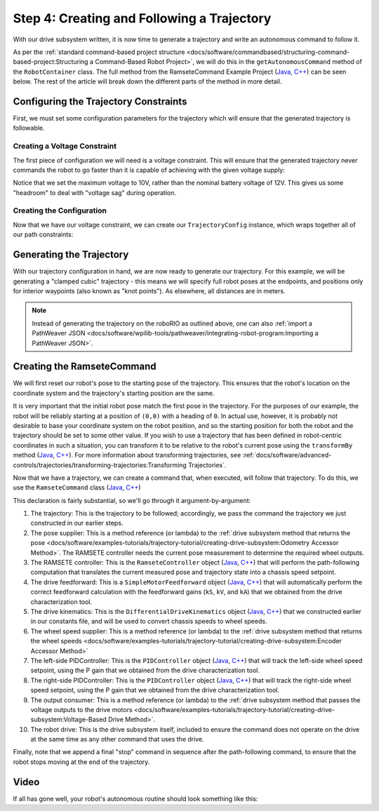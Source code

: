 Step 4: Creating and Following a Trajectory
===========================================

With our drive subsystem written, it is now time to generate a trajectory and write an autonomous command to follow it.

As per the :ref:`standard command-based project structure <docs/software/commandbased/structuring-command-based-project:Structuring a Command-Based Robot Project>`, we will do this in the ``getAutonomousCommand`` method of the ``RobotContainer`` class.  The full method from the RamseteCommand Example Project (`Java <https://github.com/wpilibsuite/allwpilib/tree/main/wpilibjExamples/src/main/java/edu/wpi/first/wpilibj/examples/ramsetecommand>`__, `C++ <https://github.com/wpilibsuite/allwpilib/tree/main/wpilibcExamples/src/main/cpp/examples/RamseteCommand>`__) can be seen below.  The rest of the article will break down the different parts of the method in more detail.

.. tabs::

  .. group-tab:: Java

    .. remoteliteralinclude:: https://raw.githubusercontent.com/wpilibsuite/allwpilib/v2021.3.1/wpilibjExamples/src/main/java/edu/wpi/first/wpilibj/examples/ramsetecommand/RobotContainer.java
      :language: java
      :lines: 82-143
      :linenos:
      :lineno-start: 82

  .. group-tab:: C++ (Source)

    .. remoteliteralinclude:: https://raw.githubusercontent.com/wpilibsuite/allwpilib/v2021.3.1/wpilibcExamples/src/main/cpp/examples/RamseteCommand/cpp/RobotContainer.cpp
      :language: c++
      :lines: 48-93
      :linenos:
      :lineno-start: 48

Configuring the Trajectory Constraints
--------------------------------------

First, we must set some configuration parameters for the trajectory which will ensure that the generated trajectory is followable.

Creating a Voltage Constraint
^^^^^^^^^^^^^^^^^^^^^^^^^^^^^

The first piece of configuration we will need is a voltage constraint.  This will ensure that the generated trajectory never commands the robot to go faster than it is capable of achieving with the given voltage supply:

.. tabs::

  .. group-tab:: Java

    .. remoteliteralinclude:: https://raw.githubusercontent.com/wpilibsuite/allwpilib/v2021.3.1/wpilibjExamples/src/main/java/edu/wpi/first/wpilibj/examples/ramsetecommand/RobotContainer.java
      :language: java
      :lines: 89-96
      :linenos:
      :lineno-start: 89

  .. group-tab:: C++ (Source)

    .. remoteliteralinclude:: https://raw.githubusercontent.com/wpilibsuite/allwpilib/v2021.3.1/wpilibcExamples/src/main/cpp/examples/RamseteCommand/cpp/RobotContainer.cpp
      :language: c++
      :lines: 49-53
      :linenos:
      :lineno-start: 49

Notice that we set the maximum voltage to 10V, rather than the nominal battery voltage of 12V.  This gives us some "headroom" to deal with "voltage sag" during operation.

Creating the Configuration
^^^^^^^^^^^^^^^^^^^^^^^^^^

Now that we have our voltage constraint, we can create our ``TrajectoryConfig`` instance, which wraps together all of our path constraints:

.. tabs::

  .. group-tab:: Java

    .. remoteliteralinclude:: https://raw.githubusercontent.com/wpilibsuite/allwpilib/v2021.3.1/wpilibjExamples/src/main/java/edu/wpi/first/wpilibj/examples/ramsetecommand/RobotContainer.java
      :language: java
      :lines: 98-105
      :linenos:
      :lineno-start: 98

  .. group-tab:: C++ (Source)

    .. remoteliteralinclude:: https://raw.githubusercontent.com/wpilibsuite/allwpilib/v2021.3.1/wpilibcExamples/src/main/cpp/examples/RamseteCommand/cpp/RobotContainer.cpp
      :language: c++
      :lines: 55-61
      :linenos:
      :lineno-start: 55

Generating the Trajectory
-------------------------

With our trajectory configuration in hand, we are now ready to generate our trajectory.  For this example, we will be generating a "clamped cubic" trajectory - this means we will specify full robot poses at the endpoints, and positions only for interior waypoints (also known as "knot points").  As elsewhere, all distances are in meters.

.. tabs::

  .. group-tab:: Java

    .. remoteliteralinclude:: https://raw.githubusercontent.com/wpilibsuite/allwpilib/v2021.3.1/wpilibjExamples/src/main/java/edu/wpi/first/wpilibj/examples/ramsetecommand/RobotContainer.java
      :language: java
      :lines: 108-120
      :linenos:
      :lineno-start: 108

  .. group-tab:: C++ (Source)

    .. remoteliteralinclude:: https://raw.githubusercontent.com/wpilibsuite/allwpilib/v2021.3.1/wpilibcExamples/src/main/cpp/examples/RamseteCommand/cpp/RobotContainer.cpp
      :language: c++
      :lines: 63-72
      :linenos:
      :lineno-start: 63

.. note:: Instead of generating the trajectory on the roboRIO as outlined above, one can also :ref:`import a PathWeaver JSON <docs/software/wpilib-tools/pathweaver/integrating-robot-program:Importing a PathWeaver JSON>`.

Creating the RamseteCommand
---------------------------

We will first reset our robot's pose to the starting pose of the trajectory. This ensures that the robot's location on the coordinate system and the trajectory's starting position are the same.

.. tabs::

  .. group-tab:: Java

    .. remoteliteralinclude:: https://raw.githubusercontent.com/wpilibsuite/allwpilib/v2021.3.1/wpilibjExamples/src/main/java/edu/wpi/first/wpilibj/examples/ramsetecommand/RobotContainer.java
      :language: java
      :lines: 137-139
      :linenos:
      :lineno-start: 137

  .. group-tab:: C++ (Source)

    .. remoteliteralinclude:: https://raw.githubusercontent.com/wpilibsuite/allwpilib/v2021.3.1/wpilibcExamples/src/main/cpp/examples/RamseteCommand/cpp/RobotContainer.cpp
      :language: c++
      :lines: 87-89
      :linenos:
      :lineno-start: 87


It is very important that the initial robot pose match the first pose in the trajectory.  For the purposes of our example, the robot will be reliably starting at a position of ``(0,0)`` with a heading of ``0``.  In actual use, however, it is probably not desirable to base your coordinate system on the robot position, and so the starting position for both the robot and the trajectory should be set to some other value.  If you wish to use a trajectory that has been defined in robot-centric coordinates in such a situation, you can transform it to be relative to the robot's current pose using the ``transformBy`` method (`Java <https://first.wpi.edu/wpilib/allwpilib/docs/release/java/edu/wpi/first/wpilibj/trajectory/Trajectory.html#transformBy(edu.wpi.first.wpilibj.geometry.Transform2d)>`_,  `C++ <https://first.wpi.edu/wpilib/allwpilib/docs/release/cpp/classfrc_1_1Trajectory.html#a8edfbd82347bbf32ddfb092679336cd8>`_).  For more information about transforming trajectories, see :ref:`docs/software/advanced-controls/trajectories/transforming-trajectories:Transforming Trajectories`.

Now that we have a trajectory, we can create a command that, when executed, will follow that trajectory.  To do this, we use the ``RamseteCommand`` class (`Java <https://first.wpi.edu/wpilib/allwpilib/docs/release/java/edu/wpi/first/wpilibj2/command/RamseteCommand.html>`__, `C++ <https://first.wpi.edu/wpilib/allwpilib/docs/release/cpp/classfrc2_1_1RamseteCommand.html>`__)

.. tabs::

  .. group-tab:: Java

    .. remoteliteralinclude:: https://raw.githubusercontent.com/wpilibsuite/allwpilib/v2021.3.1/wpilibjExamples/src/main/java/edu/wpi/first/wpilibj/examples/ramsetecommand/RobotContainer.java
      :language: java
      :lines: 122-136
      :linenos:
      :lineno-start: 122

  .. group-tab:: C++ (Source)

    .. remoteliteralinclude:: https://raw.githubusercontent.com/wpilibsuite/allwpilib/v2021.3.1/wpilibcExamples/src/main/cpp/examples/RamseteCommand/cpp/RobotContainer.cpp
      :language: c++
      :lines: 74-85
      :linenos:
      :lineno-start: 74

This declaration is fairly substantial, so we'll go through it argument-by-argument:

1. The trajectory: This is the trajectory to be followed; accordingly, we pass the command the trajectory we just constructed in our earlier steps.
2. The pose supplier: This is a method reference (or lambda) to the :ref:`drive subsystem method that returns the pose <docs/software/examples-tutorials/trajectory-tutorial/creating-drive-subsystem:Odometry Accessor Method>`.  The RAMSETE controller needs the current pose measurement to determine the required wheel outputs.
3. The RAMSETE controller: This is the ``RamseteController`` object (`Java <https://first.wpi.edu/wpilib/allwpilib/docs/release/java/edu/wpi/first/wpilibj/controller/RamseteController.html>`__, `C++ <https://first.wpi.edu/wpilib/allwpilib/docs/release/cpp/classfrc_1_1RamseteController.html>`__) that will perform the path-following computation that translates the current measured pose and trajectory state into a chassis speed setpoint.
4. The drive feedforward: This is a ``SimpleMotorFeedforward`` object (`Java <https://first.wpi.edu/wpilib/allwpilib/docs/release/java/edu/wpi/first/wpilibj/controller/SimpleMotorFeedforward.html>`__, `C++ <https://first.wpi.edu/wpilib/allwpilib/docs/release/cpp/classfrc_1_1SimpleMotorFeedforward.html>`__) that will automatically perform the correct feedforward calculation with the feedforward gains (``kS``, ``kV``, and ``kA``) that we obtained from the drive characterization tool.
5. The drive kinematics: This is the ``DifferentialDriveKinematics`` object (`Java <https://first.wpi.edu/wpilib/allwpilib/docs/release/java/edu/wpi/first/wpilibj/kinematics/DifferentialDriveKinematics.html>`__, `C++ <https://first.wpi.edu/wpilib/allwpilib/docs/release/cpp/classfrc_1_1DifferentialDriveKinematics.html>`__) that we constructed earlier in our constants file, and will be used to convert chassis speeds to wheel speeds.
6. The wheel speed supplier: This is a method reference (or lambda) to the :ref:`drive subsystem method that returns the wheel speeds <docs/software/examples-tutorials/trajectory-tutorial/creating-drive-subsystem:Encoder Accessor Method>`
7. The left-side PIDController: This is the ``PIDController`` object (`Java <https://first.wpi.edu/wpilib/allwpilib/docs/release/java/edu/wpi/first/wpilibj/controller/PIDController.html>`__, `C++ <https://first.wpi.edu/wpilib/allwpilib/docs/release/cpp/classfrc2_1_1PIDController.html>`__) that will track the left-side wheel speed setpoint, using the P gain that we obtained from the drive characterization tool.
8. The right-side PIDController: This is the ``PIDController`` object (`Java <https://first.wpi.edu/wpilib/allwpilib/docs/release/java/edu/wpi/first/wpilibj/controller/PIDController.html>`__, `C++ <https://first.wpi.edu/wpilib/allwpilib/docs/release/cpp/classfrc2_1_1PIDController.html>`__) that will track the right-side wheel speed setpoint, using the P gain that we obtained from the drive characterization tool.
9. The output consumer: This is a method reference (or lambda) to the :ref:`drive subsystem method that passes the voltage outputs to the drive motors <docs/software/examples-tutorials/trajectory-tutorial/creating-drive-subsystem:Voltage-Based Drive Method>`.
10. The robot drive: This is the drive subsystem itself, included to ensure the command does not operate on the drive at the same time as any other command that uses the drive.

Finally, note that we append a final "stop" command in sequence after the path-following command, to ensure that the robot stops moving at the end of the trajectory.

Video
-----

If all has gone well, your robot's autonomous routine should look something like this:

.. raw:: html

  <div style="position: relative; padding-bottom: 56.25%; height: 0; overflow: hidden; max-width: 100%; height: auto;"> <iframe src="https://www.youtube-nocookie.com/embed/yVmJDOE3M2Y" frameborder="0" allowfullscreen style="position: absolute; top: 0; left: 0; width: 100%; height: 100%;"></iframe> </div>

.. raw:: html

  <div style="position: relative; padding-bottom: 56.25%; height: 0; overflow: hidden; max-width: 100%; height: auto;"> <iframe src="https://www.youtube-nocookie.com/embed/FLn1bFqlkL0" frameborder="0" allowfullscreen style="position: absolute; top: 0; left: 0; width: 100%; height: 100%;"></iframe> </div>
